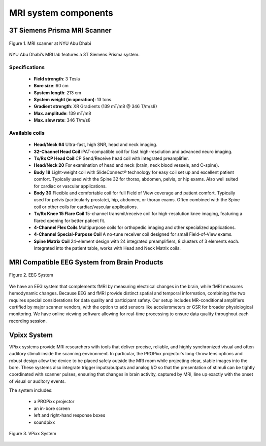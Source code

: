 MRI system components
=====================

3T Siemens Prisma MRI Scanner
*****************************

.. figure:: ../_static/mri_scanner_inside.png
   :alt: mri scanner inside image
   :width: 800px
   :align: center

   Figure 1. MRI scanner at NYU Abu Dhabi

NYU Abu Dhabi’s MRI lab features a 3T Siemens Prisma system.

Specifications
^^^^^^^^^^^^^^

    - **Field strength**: 3 Tesla
    - **Bore size**: 60 cm
    - **System length**: 213 cm
    - **System weight (in operation)**: 13 tons
    - **Gradient strength**: XR Gradients (139 mT/m8 @ 346 T/m/s8)
    - **Max. amplitude**: 139 mT/m8
    - **Max. slew rate**: 346 T/m/s8



Available coils
^^^^^^^^^^^^^^^

    - **Head/Neck 64**
      Ultra-fast, high SNR, head and neck imaging.

    - **32-Channel Head Coil**
      iPAT-compatible coil for fast high-resolution and advanced neuro imaging.

    - **Tx/Rx CP Head Coil**
      CP Send/Receive head coil with integrated preamplifier.

    - **Head/Neck 20**
      For examination of head and neck (brain, neck blood vessels, and C-spine).

    - **Body 18**
      Light-weight coil with SlideConnect® technology for easy coil set up and
      excellent patient comfort. Typically used with the Spine 32 for thorax,
      abdomen, pelvis, or hip exams. Also well suited for cardiac or vascular applications.

    - **Body 30**
      Flexible and comfortable coil for full Field of View coverage and patient comfort.
      Typically used for pelvis (particularly prostate), hip, abdomen, or thorax exams.
      Often combined with the Spine coil or other coils for cardiac/vascular applications.

    - **Tx/Rx Knee 15 Flare Coil**
      15-channel transmit/receive coil for high-resolution knee imaging, featuring
      a flared opening for better patient fit.

    - **4-Channel Flex Coils**
      Multipurpose coils for orthopedic imaging and other specialized applications.

    - **4-Channel Special-Purpose Coil**
      A no-tune receiver coil designed for small Field-of-View exams.

    - **Spine Matrix Coil**
      24-element design with 24 integrated preamplifiers, 8 clusters of 3 elements each.
      Integrated into the patient table, works with Head and Neck Matrix coils.

MRI Compatible EEG System from Brain Products
*********************************************

.. figure:: ../_static/eeg.png
   :alt: eeg
   :width: 800px
   :align: center

   Figure 2. EEG System

We have an EEG system that complements fMRI by measuring electrical changes in the brain, while fMRI measures hemodynamic changes. Because EEG and fMRI provide distinct spatial and temporal information, combining the two requires special considerations for data quality and participant safety. Our setup includes MR-conditional amplifiers certified by major scanner vendors, with the option to add sensors like accelerometers or GSR for broader physiological monitoring. We have online viewing software allowing for real-time processing to ensure data quality throughout each recording session.

Vpixx System
************

VPixx systems provide MRI researchers with tools that deliver precise, reliable, and highly synchronized visual and often auditory stimuli inside the scanning environment. In particular, the PROPixx projector’s long-throw lens options and robust design allow the device to be placed safely outside the MRI room while projecting clear, stable images into the bore. These systems also integrate trigger inputs/outputs and analog I/O so that the presentation of stimuli can be tightly coordinated with scanner pulses, ensuring that changes in brain activity, captured by MRI, line up exactly with the onset of visual or auditory events.

The system includes:

    - a PROPixx projector
    - an in-bore screen
    - left and right-hand response boxes
    - soundpixx

.. figure:: ../_static/vpixx.png
   :alt: vpixx
   :width: 800px
   :align: center

   Figure 3. VPixx System

